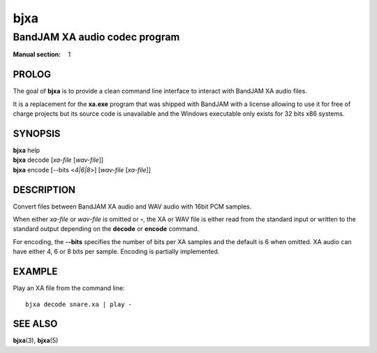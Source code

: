 .. Copyright (C) 2018-2020  Dridi Boukelmoune
..
.. This program is free software: you can redistribute it and/or modify
.. it under the terms of the GNU General Public License as published by
.. the Free Software Foundation, either version 3 of the License, or
.. (at your option) any later version.
..
.. This program is distributed in the hope that it will be useful,
.. but WITHOUT ANY WARRANTY; without even the implied warranty of
.. MERCHANTABILITY or FITNESS FOR A PARTICULAR PURPOSE.  See the
.. GNU General Public License for more details.
..
.. You should have received a copy of the GNU General Public License
.. along with this program.  If not, see <http://www.gnu.org/licenses/>.

====
bjxa
====

------------------------------
BandJAM XA audio codec program
------------------------------

:Manual section: 1

PROLOG
======

The goal of **bjxa** is to provide a clean command line interface to interact
with BandJAM XA audio files.

It is a replacement for the **xa.exe** program that was shipped with BandJAM
with a license allowing to use it for free of charge projects but its source
code is unavailable and the Windows executable only exists for 32 bits x86
systems.

SYNOPSIS
========

| **bjxa** help
| **bjxa** decode [*xa-file* [*wav-file*]]
| **bjxa** encode [--bits <*4|6|8*>] [*wav-file* [*xa-file*]]

DESCRIPTION
===========

Convert files between BandJAM XA audio and WAV audio with 16bit PCM samples.

When either *xa-file* or *wav-file* is omitted or **-**, the XA or WAV file
is either read from the standard input or written to the standard output
depending on the **decode** or **encode** command.

For encoding, the **--bits** specifies the number of bits per XA samples and
the default is 6 when omitted. XA audio can have either 4, 6 or 8 bits per
sample. Encoding is partially implemented.

EXAMPLE
=======

Play an XA file from the command line::

    bjxa decode snare.xa | play -

SEE ALSO
========

**bjxa**\(3),
**bjxa**\(5)
